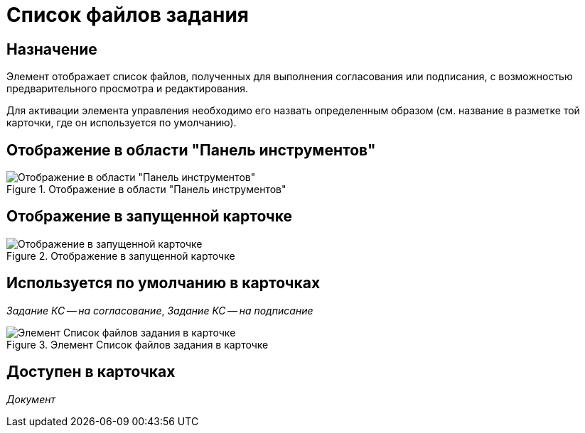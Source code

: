 = Список файлов задания

== Назначение

Элемент отображает список файлов, полученных для выполнения согласования или подписания, с возможностью предварительного просмотра и редактирования.

Для активации элемента управления необходимо его назвать определенным образом (см. название в разметке той карточки, где он используется по умолчанию).

== Отображение в области "Панель инструментов"

.Отображение в области "Панель инструментов"
image::task-file-list-control.png[Отображение в области "Панель инструментов"]

== Отображение в запущенной карточке

.Отображение в запущенной карточке
image::task-file-list.png[Отображение в запущенной карточке]

== Используется по умолчанию в карточках

_Задание КС -- на согласование_, _Задание КС -- на подписание_

.Элемент Список файлов задания в карточке
image::lay_TCard_approval_TaskFileList.png[Элемент Список файлов задания в карточке]

== Доступен в карточках

_Документ_
